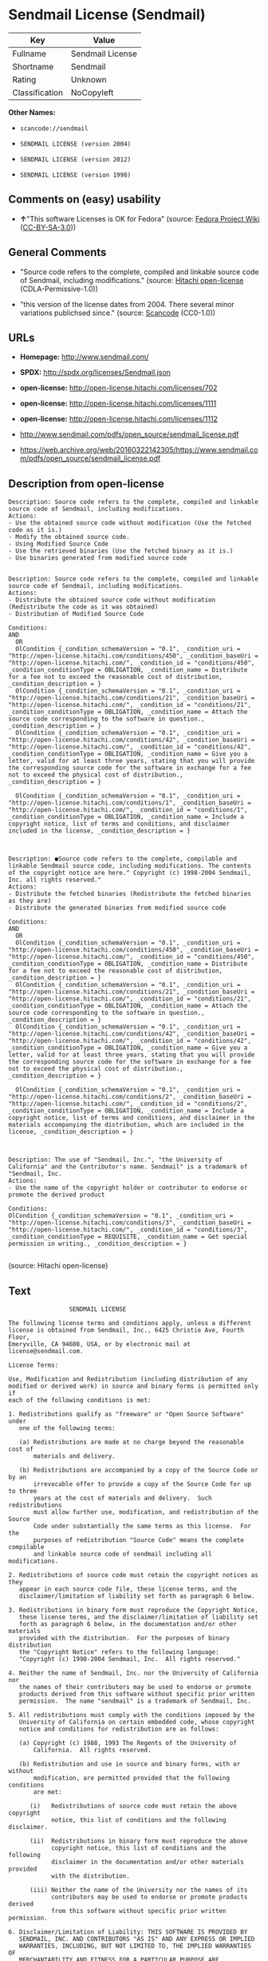* Sendmail License (Sendmail)

| Key              | Value              |
|------------------+--------------------|
| Fullname         | Sendmail License   |
| Shortname        | Sendmail           |
| Rating           | Unknown            |
| Classification   | NoCopyleft         |

*Other Names:*

- =scancode://sendmail=

- =SENDMAIL LICENSE (version 2004)=

- =SENDMAIL LICENSE (version 2012)=

- =SENDMAIL LICENSE (version 1998)=

** Comments on (easy) usability

- *↑*"This software Licenses is OK for Fedora" (source:
  [[https://fedoraproject.org/wiki/Licensing:Main?rd=Licensing][Fedora
  Project Wiki]]
  ([[https://creativecommons.org/licenses/by-sa/3.0/legalcode][CC-BY-SA-3.0]]))

** General Comments

- "Source code refers to the complete, compiled and linkable source code
  of Sendmail, including modifications." (source:
  [[https://github.com/Hitachi/open-license][Hitachi open-license]]
  (CDLA-Permissive-1.0))

- "this version of the license dates from 2004. There several minor
  variations publichsed since." (source:
  [[https://github.com/nexB/scancode-toolkit/blob/develop/src/licensedcode/data/licenses/sendmail.yml][Scancode]]
  (CC0-1.0))

** URLs

- *Homepage:* http://www.sendmail.com/

- *SPDX:* http://spdx.org/licenses/Sendmail.json

- *open-license:* http://open-license.hitachi.com/licenses/702

- *open-license:* http://open-license.hitachi.com/licenses/1111

- *open-license:* http://open-license.hitachi.com/licenses/1112

- http://www.sendmail.com/pdfs/open_source/sendmail_license.pdf

- https://web.archive.org/web/20160322142305/https://www.sendmail.com/pdfs/open_source/sendmail_license.pdf

** Description from open-license

#+BEGIN_EXAMPLE
  Description: Source code refers to the complete, compiled and linkable source code of Sendmail, including modifications.
  Actions:
  - Use the obtained source code without modification (Use the fetched code as it is.)
  - Modify the obtained source code.
  - Using Modified Source Code
  - Use the retrieved binaries (Use the fetched binary as it is.)
  - Use binaries generated from modified source code

#+END_EXAMPLE

#+BEGIN_EXAMPLE
  Description: Source code refers to the complete, compiled and linkable source code of Sendmail, including modifications.
  Actions:
  - Distribute the obtained source code without modification (Redistribute the code as it was obtained)
  - Distribution of Modified Source Code

  Conditions:
  AND
    OR
    OlCondition {_condition_schemaVersion = "0.1", _condition_uri = "http://open-license.hitachi.com/conditions/450", _condition_baseUri = "http://open-license.hitachi.com/", _condition_id = "conditions/450", _condition_conditionType = OBLIGATION, _condition_name = Distribute for a fee not to exceed the reasonable cost of distribution, _condition_description = }
    OlCondition {_condition_schemaVersion = "0.1", _condition_uri = "http://open-license.hitachi.com/conditions/21", _condition_baseUri = "http://open-license.hitachi.com/", _condition_id = "conditions/21", _condition_conditionType = OBLIGATION, _condition_name = Attach the source code corresponding to the software in question., _condition_description = }
    OlCondition {_condition_schemaVersion = "0.1", _condition_uri = "http://open-license.hitachi.com/conditions/42", _condition_baseUri = "http://open-license.hitachi.com/", _condition_id = "conditions/42", _condition_conditionType = OBLIGATION, _condition_name = Give you a letter, valid for at least three years, stating that you will provide the corresponding source code for the software in exchange for a fee not to exceed the physical cost of distribution., _condition_description = }

    OlCondition {_condition_schemaVersion = "0.1", _condition_uri = "http://open-license.hitachi.com/conditions/1", _condition_baseUri = "http://open-license.hitachi.com/", _condition_id = "conditions/1", _condition_conditionType = OBLIGATION, _condition_name = Include a copyright notice, list of terms and conditions, and disclaimer included in the license, _condition_description = }


#+END_EXAMPLE

#+BEGIN_EXAMPLE
  Description: ●Source code refers to the complete, compilable and linkable Sendmail source code, including modifications. The contents of the copyright notice are here." Copyright (c) 1998-2004 Sendmail, Inc. all rights reserved."
  Actions:
  - Distribute the fetched binaries (Redistribute the fetched binaries as they are)
  - Distribute the generated binaries from modified source code

  Conditions:
  AND
    OR
    OlCondition {_condition_schemaVersion = "0.1", _condition_uri = "http://open-license.hitachi.com/conditions/450", _condition_baseUri = "http://open-license.hitachi.com/", _condition_id = "conditions/450", _condition_conditionType = OBLIGATION, _condition_name = Distribute for a fee not to exceed the reasonable cost of distribution, _condition_description = }
    OlCondition {_condition_schemaVersion = "0.1", _condition_uri = "http://open-license.hitachi.com/conditions/21", _condition_baseUri = "http://open-license.hitachi.com/", _condition_id = "conditions/21", _condition_conditionType = OBLIGATION, _condition_name = Attach the source code corresponding to the software in question., _condition_description = }
    OlCondition {_condition_schemaVersion = "0.1", _condition_uri = "http://open-license.hitachi.com/conditions/42", _condition_baseUri = "http://open-license.hitachi.com/", _condition_id = "conditions/42", _condition_conditionType = OBLIGATION, _condition_name = Give you a letter, valid for at least three years, stating that you will provide the corresponding source code for the software in exchange for a fee not to exceed the physical cost of distribution., _condition_description = }

    OlCondition {_condition_schemaVersion = "0.1", _condition_uri = "http://open-license.hitachi.com/conditions/2", _condition_baseUri = "http://open-license.hitachi.com/", _condition_id = "conditions/2", _condition_conditionType = OBLIGATION, _condition_name = Include a copyright notice, list of terms and conditions, and disclaimer in the materials accompanying the distribution, which are included in the license, _condition_description = }


#+END_EXAMPLE

#+BEGIN_EXAMPLE
  Description: The use of "Sendmail, Inc.", "the University of California" and the Contributor's name. Sendmail" is a trademark of "Sendmail, Inc.
  Actions:
  - Use the name of the copyright holder or contributor to endorse or promote the derived product

  Conditions:
  OlCondition {_condition_schemaVersion = "0.1", _condition_uri = "http://open-license.hitachi.com/conditions/3", _condition_baseUri = "http://open-license.hitachi.com/", _condition_id = "conditions/3", _condition_conditionType = REQUISITE, _condition_name = Get special permission in writing., _condition_description = }

#+END_EXAMPLE

(source: Hitachi open-license)

** Text

#+BEGIN_EXAMPLE
                   SENDMAIL LICENSE

  The following license terms and conditions apply, unless a different
  license is obtained from Sendmail, Inc., 6425 Christie Ave, Fourth Floor,
  Emeryville, CA 94608, USA, or by electronic mail at license@sendmail.com.

  License Terms:

  Use, Modification and Redistribution (including distribution of any
  modified or derived work) in source and binary forms is permitted only if
  each of the following conditions is met:

  1. Redistributions qualify as "freeware" or "Open Source Software" under
     one of the following terms:

     (a) Redistributions are made at no charge beyond the reasonable cost of
         materials and delivery.

     (b) Redistributions are accompanied by a copy of the Source Code or by an
         irrevocable offer to provide a copy of the Source Code for up to three
         years at the cost of materials and delivery.  Such redistributions
         must allow further use, modification, and redistribution of the Source
         Code under substantially the same terms as this license.  For the
         purposes of redistribution "Source Code" means the complete compilable
         and linkable source code of sendmail including all modifications.

  2. Redistributions of source code must retain the copyright notices as they
     appear in each source code file, these license terms, and the
     disclaimer/limitation of liability set forth as paragraph 6 below.

  3. Redistributions in binary form must reproduce the Copyright Notice,
     these license terms, and the disclaimer/limitation of liability set
     forth as paragraph 6 below, in the documentation and/or other materials
     provided with the distribution.  For the purposes of binary distribution
     the "Copyright Notice" refers to the following language:
     "Copyright (c) 1998-2004 Sendmail, Inc.  All rights reserved."

  4. Neither the name of Sendmail, Inc. nor the University of California nor
     the names of their contributors may be used to endorse or promote
     products derived from this software without specific prior written
     permission.  The name "sendmail" is a trademark of Sendmail, Inc.

  5. All redistributions must comply with the conditions imposed by the
     University of California on certain embedded code, whose copyright
     notice and conditions for redistribution are as follows:

     (a) Copyright (c) 1988, 1993 The Regents of the University of
         California.  All rights reserved.

     (b) Redistribution and use in source and binary forms, with or without
         modification, are permitted provided that the following conditions
         are met:

        (i)   Redistributions of source code must retain the above copyright
              notice, this list of conditions and the following disclaimer.

        (ii)  Redistributions in binary form must reproduce the above
              copyright notice, this list of conditions and the following
              disclaimer in the documentation and/or other materials provided
              with the distribution.

        (iii) Neither the name of the University nor the names of its
              contributors may be used to endorse or promote products derived
              from this software without specific prior written permission.

  6. Disclaimer/Limitation of Liability: THIS SOFTWARE IS PROVIDED BY
     SENDMAIL, INC. AND CONTRIBUTORS "AS IS" AND ANY EXPRESS OR IMPLIED
     WARRANTIES, INCLUDING, BUT NOT LIMITED TO, THE IMPLIED WARRANTIES OF
     MERCHANTABILITY AND FITNESS FOR A PARTICULAR PURPOSE ARE DISCLAIMED.  IN
     NO EVENT SHALL SENDMAIL, INC., THE REGENTS OF THE UNIVERSITY OF
     CALIFORNIA OR CONTRIBUTORS BE LIABLE FOR ANY DIRECT, INDIRECT,
     INCIDENTAL, SPECIAL, EXEMPLARY, OR CONSEQUENTIAL DAMAGES (INCLUDING, BUT
     NOT LIMITED TO, PROCUREMENT OF SUBSTITUTE GOODS OR SERVICES; LOSS OF
     USE, DATA, OR PROFITS; OR BUSINESS INTERRUPTION) HOWEVER CAUSED AND ON
     ANY THEORY OF LIABILITY, WHETHER IN CONTRACT, STRICT LIABILITY, OR TORT
     (INCLUDING NEGLIGENCE OR OTHERWISE) ARISING IN ANY WAY OUT OF THE USE OF
     THIS SOFTWARE, EVEN IF ADVISED OF THE POSSIBILITY OF SUCH DAMAGES.

  $Revision: 8.13 $, Last updated $Date: 2004/05/11 23:57:57 $
#+END_EXAMPLE

--------------

** Raw Data

*** Facts

- LicenseName

- [[https://spdx.org/licenses/Sendmail.html][SPDX]] (all data [in this
  repository] is generated)

- [[https://github.com/nexB/scancode-toolkit/blob/develop/src/licensedcode/data/licenses/sendmail.yml][Scancode]]
  (CC0-1.0)

- [[https://fedoraproject.org/wiki/Licensing:Main?rd=Licensing][Fedora
  Project Wiki]]
  ([[https://creativecommons.org/licenses/by-sa/3.0/legalcode][CC-BY-SA-3.0]])

- [[https://github.com/Hitachi/open-license][Hitachi open-license]]
  (CDLA-Permissive-1.0)

- [[https://github.com/Hitachi/open-license][Hitachi open-license]]
  (CDLA-Permissive-1.0)

- [[https://github.com/Hitachi/open-license][Hitachi open-license]]
  (CDLA-Permissive-1.0)

*** Raw JSON

#+BEGIN_EXAMPLE
  {
      "__impliedNames": [
          "Sendmail",
          "Sendmail License",
          "scancode://sendmail",
          "SENDMAIL LICENSE (version 2004)",
          "SENDMAIL LICENSE (version 2012)",
          "SENDMAIL LICENSE (version 1998)"
      ],
      "__impliedId": "Sendmail",
      "__isFsfFree": true,
      "__impliedAmbiguousNames": [
          "Sendmail"
      ],
      "__impliedComments": [
          [
              "Hitachi open-license",
              [
                  "Source code refers to the complete, compiled and linkable source code of Sendmail, including modifications."
              ]
          ],
          [
              "Scancode",
              [
                  "this version of the license dates from 2004. There several minor variations publichsed since."
              ]
          ]
      ],
      "facts": {
          "LicenseName": {
              "implications": {
                  "__impliedNames": [
                      "Sendmail"
                  ],
                  "__impliedId": "Sendmail"
              },
              "shortname": "Sendmail",
              "otherNames": []
          },
          "SPDX": {
              "isSPDXLicenseDeprecated": false,
              "spdxFullName": "Sendmail License",
              "spdxDetailsURL": "http://spdx.org/licenses/Sendmail.json",
              "_sourceURL": "https://spdx.org/licenses/Sendmail.html",
              "spdxLicIsOSIApproved": false,
              "spdxSeeAlso": [
                  "http://www.sendmail.com/pdfs/open_source/sendmail_license.pdf",
                  "https://web.archive.org/web/20160322142305/https://www.sendmail.com/pdfs/open_source/sendmail_license.pdf"
              ],
              "_implications": {
                  "__impliedNames": [
                      "Sendmail",
                      "Sendmail License"
                  ],
                  "__impliedId": "Sendmail",
                  "__isOsiApproved": false,
                  "__impliedURLs": [
                      [
                          "SPDX",
                          "http://spdx.org/licenses/Sendmail.json"
                      ],
                      [
                          null,
                          "http://www.sendmail.com/pdfs/open_source/sendmail_license.pdf"
                      ],
                      [
                          null,
                          "https://web.archive.org/web/20160322142305/https://www.sendmail.com/pdfs/open_source/sendmail_license.pdf"
                      ]
                  ]
              },
              "spdxLicenseId": "Sendmail"
          },
          "Fedora Project Wiki": {
              "GPLv2 Compat?": "Compatible if Eric Allman, Sendmail Inc. or the University of California is the copyright holder",
              "rating": "Good",
              "Upstream URL": "http://www.sendmail.com/pdfs/open_source/sendmail_license.pdf",
              "GPLv3 Compat?": "Compatible if Eric Allman, Sendmail Inc. or the University of California is the copyright holder",
              "Short Name": "Sendmail",
              "licenseType": "license",
              "_sourceURL": "https://fedoraproject.org/wiki/Licensing:Main?rd=Licensing",
              "Full Name": "Sendmail License",
              "FSF Free?": "Yes",
              "_implications": {
                  "__impliedNames": [
                      "Sendmail License"
                  ],
                  "__isFsfFree": true,
                  "__impliedAmbiguousNames": [
                      "Sendmail"
                  ],
                  "__impliedJudgement": [
                      [
                          "Fedora Project Wiki",
                          {
                              "tag": "PositiveJudgement",
                              "contents": "This software Licenses is OK for Fedora"
                          }
                      ]
                  ]
              }
          },
          "Scancode": {
              "otherUrls": [
                  "https://web.archive.org/web/20160322142305/https://www.sendmail.com/pdfs/open_source/sendmail_license.pdf"
              ],
              "homepageUrl": "http://www.sendmail.com/",
              "shortName": "Sendmail License",
              "textUrls": null,
              "text": "                 SENDMAIL LICENSE\n\nThe following license terms and conditions apply, unless a different\nlicense is obtained from Sendmail, Inc., 6425 Christie Ave, Fourth Floor,\nEmeryville, CA 94608, USA, or by electronic mail at license@sendmail.com.\n\nLicense Terms:\n\nUse, Modification and Redistribution (including distribution of any\nmodified or derived work) in source and binary forms is permitted only if\neach of the following conditions is met:\n\n1. Redistributions qualify as \"freeware\" or \"Open Source Software\" under\n   one of the following terms:\n\n   (a) Redistributions are made at no charge beyond the reasonable cost of\n       materials and delivery.\n\n   (b) Redistributions are accompanied by a copy of the Source Code or by an\n       irrevocable offer to provide a copy of the Source Code for up to three\n       years at the cost of materials and delivery.  Such redistributions\n       must allow further use, modification, and redistribution of the Source\n       Code under substantially the same terms as this license.  For the\n       purposes of redistribution \"Source Code\" means the complete compilable\n       and linkable source code of sendmail including all modifications.\n\n2. Redistributions of source code must retain the copyright notices as they\n   appear in each source code file, these license terms, and the\n   disclaimer/limitation of liability set forth as paragraph 6 below.\n\n3. Redistributions in binary form must reproduce the Copyright Notice,\n   these license terms, and the disclaimer/limitation of liability set\n   forth as paragraph 6 below, in the documentation and/or other materials\n   provided with the distribution.  For the purposes of binary distribution\n   the \"Copyright Notice\" refers to the following language:\n   \"Copyright (c) 1998-2004 Sendmail, Inc.  All rights reserved.\"\n\n4. Neither the name of Sendmail, Inc. nor the University of California nor\n   the names of their contributors may be used to endorse or promote\n   products derived from this software without specific prior written\n   permission.  The name \"sendmail\" is a trademark of Sendmail, Inc.\n\n5. All redistributions must comply with the conditions imposed by the\n   University of California on certain embedded code, whose copyright\n   notice and conditions for redistribution are as follows:\n\n   (a) Copyright (c) 1988, 1993 The Regents of the University of\n       California.  All rights reserved.\n\n   (b) Redistribution and use in source and binary forms, with or without\n       modification, are permitted provided that the following conditions\n       are met:\n\n      (i)   Redistributions of source code must retain the above copyright\n            notice, this list of conditions and the following disclaimer.\n\n      (ii)  Redistributions in binary form must reproduce the above\n            copyright notice, this list of conditions and the following\n            disclaimer in the documentation and/or other materials provided\n            with the distribution.\n\n      (iii) Neither the name of the University nor the names of its\n            contributors may be used to endorse or promote products derived\n            from this software without specific prior written permission.\n\n6. Disclaimer/Limitation of Liability: THIS SOFTWARE IS PROVIDED BY\n   SENDMAIL, INC. AND CONTRIBUTORS \"AS IS\" AND ANY EXPRESS OR IMPLIED\n   WARRANTIES, INCLUDING, BUT NOT LIMITED TO, THE IMPLIED WARRANTIES OF\n   MERCHANTABILITY AND FITNESS FOR A PARTICULAR PURPOSE ARE DISCLAIMED.  IN\n   NO EVENT SHALL SENDMAIL, INC., THE REGENTS OF THE UNIVERSITY OF\n   CALIFORNIA OR CONTRIBUTORS BE LIABLE FOR ANY DIRECT, INDIRECT,\n   INCIDENTAL, SPECIAL, EXEMPLARY, OR CONSEQUENTIAL DAMAGES (INCLUDING, BUT\n   NOT LIMITED TO, PROCUREMENT OF SUBSTITUTE GOODS OR SERVICES; LOSS OF\n   USE, DATA, OR PROFITS; OR BUSINESS INTERRUPTION) HOWEVER CAUSED AND ON\n   ANY THEORY OF LIABILITY, WHETHER IN CONTRACT, STRICT LIABILITY, OR TORT\n   (INCLUDING NEGLIGENCE OR OTHERWISE) ARISING IN ANY WAY OUT OF THE USE OF\n   THIS SOFTWARE, EVEN IF ADVISED OF THE POSSIBILITY OF SUCH DAMAGES.\n\n$Revision: 8.13 $, Last updated $Date: 2004/05/11 23:57:57 $",
              "category": "Permissive",
              "osiUrl": null,
              "owner": "Sendmail",
              "_sourceURL": "https://github.com/nexB/scancode-toolkit/blob/develop/src/licensedcode/data/licenses/sendmail.yml",
              "key": "sendmail",
              "name": "Sendmail License",
              "spdxId": "Sendmail",
              "notes": "this version of the license dates from 2004. There several minor variations publichsed since.",
              "_implications": {
                  "__impliedNames": [
                      "scancode://sendmail",
                      "Sendmail License",
                      "Sendmail"
                  ],
                  "__impliedId": "Sendmail",
                  "__impliedComments": [
                      [
                          "Scancode",
                          [
                              "this version of the license dates from 2004. There several minor variations publichsed since."
                          ]
                      ]
                  ],
                  "__impliedCopyleft": [
                      [
                          "Scancode",
                          "NoCopyleft"
                      ]
                  ],
                  "__calculatedCopyleft": "NoCopyleft",
                  "__impliedText": "                 SENDMAIL LICENSE\n\nThe following license terms and conditions apply, unless a different\nlicense is obtained from Sendmail, Inc., 6425 Christie Ave, Fourth Floor,\nEmeryville, CA 94608, USA, or by electronic mail at license@sendmail.com.\n\nLicense Terms:\n\nUse, Modification and Redistribution (including distribution of any\nmodified or derived work) in source and binary forms is permitted only if\neach of the following conditions is met:\n\n1. Redistributions qualify as \"freeware\" or \"Open Source Software\" under\n   one of the following terms:\n\n   (a) Redistributions are made at no charge beyond the reasonable cost of\n       materials and delivery.\n\n   (b) Redistributions are accompanied by a copy of the Source Code or by an\n       irrevocable offer to provide a copy of the Source Code for up to three\n       years at the cost of materials and delivery.  Such redistributions\n       must allow further use, modification, and redistribution of the Source\n       Code under substantially the same terms as this license.  For the\n       purposes of redistribution \"Source Code\" means the complete compilable\n       and linkable source code of sendmail including all modifications.\n\n2. Redistributions of source code must retain the copyright notices as they\n   appear in each source code file, these license terms, and the\n   disclaimer/limitation of liability set forth as paragraph 6 below.\n\n3. Redistributions in binary form must reproduce the Copyright Notice,\n   these license terms, and the disclaimer/limitation of liability set\n   forth as paragraph 6 below, in the documentation and/or other materials\n   provided with the distribution.  For the purposes of binary distribution\n   the \"Copyright Notice\" refers to the following language:\n   \"Copyright (c) 1998-2004 Sendmail, Inc.  All rights reserved.\"\n\n4. Neither the name of Sendmail, Inc. nor the University of California nor\n   the names of their contributors may be used to endorse or promote\n   products derived from this software without specific prior written\n   permission.  The name \"sendmail\" is a trademark of Sendmail, Inc.\n\n5. All redistributions must comply with the conditions imposed by the\n   University of California on certain embedded code, whose copyright\n   notice and conditions for redistribution are as follows:\n\n   (a) Copyright (c) 1988, 1993 The Regents of the University of\n       California.  All rights reserved.\n\n   (b) Redistribution and use in source and binary forms, with or without\n       modification, are permitted provided that the following conditions\n       are met:\n\n      (i)   Redistributions of source code must retain the above copyright\n            notice, this list of conditions and the following disclaimer.\n\n      (ii)  Redistributions in binary form must reproduce the above\n            copyright notice, this list of conditions and the following\n            disclaimer in the documentation and/or other materials provided\n            with the distribution.\n\n      (iii) Neither the name of the University nor the names of its\n            contributors may be used to endorse or promote products derived\n            from this software without specific prior written permission.\n\n6. Disclaimer/Limitation of Liability: THIS SOFTWARE IS PROVIDED BY\n   SENDMAIL, INC. AND CONTRIBUTORS \"AS IS\" AND ANY EXPRESS OR IMPLIED\n   WARRANTIES, INCLUDING, BUT NOT LIMITED TO, THE IMPLIED WARRANTIES OF\n   MERCHANTABILITY AND FITNESS FOR A PARTICULAR PURPOSE ARE DISCLAIMED.  IN\n   NO EVENT SHALL SENDMAIL, INC., THE REGENTS OF THE UNIVERSITY OF\n   CALIFORNIA OR CONTRIBUTORS BE LIABLE FOR ANY DIRECT, INDIRECT,\n   INCIDENTAL, SPECIAL, EXEMPLARY, OR CONSEQUENTIAL DAMAGES (INCLUDING, BUT\n   NOT LIMITED TO, PROCUREMENT OF SUBSTITUTE GOODS OR SERVICES; LOSS OF\n   USE, DATA, OR PROFITS; OR BUSINESS INTERRUPTION) HOWEVER CAUSED AND ON\n   ANY THEORY OF LIABILITY, WHETHER IN CONTRACT, STRICT LIABILITY, OR TORT\n   (INCLUDING NEGLIGENCE OR OTHERWISE) ARISING IN ANY WAY OUT OF THE USE OF\n   THIS SOFTWARE, EVEN IF ADVISED OF THE POSSIBILITY OF SUCH DAMAGES.\n\n$Revision: 8.13 $, Last updated $Date: 2004/05/11 23:57:57 $",
                  "__impliedURLs": [
                      [
                          "Homepage",
                          "http://www.sendmail.com/"
                      ],
                      [
                          null,
                          "https://web.archive.org/web/20160322142305/https://www.sendmail.com/pdfs/open_source/sendmail_license.pdf"
                      ]
                  ]
              }
          },
          "Hitachi open-license": {
              "notices": [
                  {
                      "content": "Certain embed codes are subject to the terms and conditions imposed by University of California at the time of distribution.",
                      "description": "University of California Copyright Notice and Terms of Use. (a) Copyright (c) 1988, 1993 The Regents of the University of California. All rights reserved. (b) Redistribution and use in source and binary forms, with or without modification, are permitted provided that the following conditions are met: (i) Redistributions of source code must retain the above (ii) Redistributions in binary form must reproduce the above copyright notice, This list of conditions and the following disclaimer in the documentation and/or other materials provided with the distribution. of the University or the names of its contributors may be used to endorse or promote products derived from this software without specific prior written permission."
                  },
                  {
                      "content": "the software is provided by the copyright holders and contributors \"as-is\" and without any warranties of any kind, either express or implied, including, but not limited to, implied warranties of merchantability and fitness for a particular purpose. The warranties include, but are not limited to, the implied warranties of commercial applicability and fitness for a particular purpose.",
                      "description": "There is no guarantee."
                  },
                  {
                      "content": "Neither the copyright owner nor any contributor, for any cause whatsoever, shall be liable for damages, regardless of how caused, and regardless of whether the liability is based on contract, strict liability, or tort (including negligence), even if they have been advised of the possibility of such damages arising from the use of the software, and even if they have been advised of the possibility of such damages. for any direct, indirect, incidental, special, punitive, or consequential damages (including, but not limited to, compensation for procurement of substitute goods or services, loss of use, loss of data, loss of profits, or business interruption). It shall not be defeated."
                  }
              ],
              "_sourceURL": "http://open-license.hitachi.com/licenses/702",
              "content": "                               SENDMAIL LICENSE\r\n\r\nThe following license terms and conditions apply, unless a different\r\nlicense is obtained from Sendmail, Inc., 6425 Christie Ave, Fourth Floor,\r\nEmeryville, CA 94608, USA, or by electronic mail at license@sendmail.com.\r\n\r\nLicense Terms:\r\n\r\nUse, Modification and Redistribution (including distribution of any\r\nmodified or derived work) in source and binary forms is permitted only if\r\neach of the following conditions is met:\r\n\r\n1. Redistributions qualify as \"freeware\" or \"Open Source Software\" under\r\n   one of the following terms:\r\n\r\n   (a) Redistributions are made at no charge beyond the reasonable cost of\r\n       materials and delivery.\r\n\r\n   (b) Redistributions are accompanied by a copy of the Source Code or by an\r\n       irrevocable offer to provide a copy of the Source Code for up to three\r\n       years at the cost of materials and delivery.  Such redistributions\r\n       must allow further use, modification, and redistribution of the Source\r\n       Code under substantially the same terms as this license.  For the\r\n       purposes of redistribution \"Source Code\" means the complete compilable\r\n       and linkable source code of sendmail including all modifications.\r\n\r\n2. Redistributions of source code must retain the copyright notices as they\r\n   appear in each source code file, these license terms, and the\r\n   disclaimer/limitation of liability set forth as paragraph 6 below.\r\n\r\n3. Redistributions in binary form must reproduce the Copyright Notice,\r\n   these license terms, and the disclaimer/limitation of liability set\r\n   forth as paragraph 6 below, in the documentation and/or other materials\r\n   provided with the distribution.  For the purposes of binary distribution\r\n   the \"Copyright Notice\" refers to the following language:\r\n   \"Copyright (c) 1998-2004 Sendmail, Inc.  All rights reserved.\"\r\n\r\n4. Neither the name of Sendmail, Inc. nor the University of California nor\r\n   the names of their contributors may be used to endorse or promote\r\n   products derived from this software without specific prior written\r\n   permission.  The name \"sendmail\" is a trademark of Sendmail, Inc.\r\n\r\n5. All redistributions must comply with the conditions imposed by the\r\n   University of California on certain embedded code, whose copyright\r\n   notice and conditions for redistribution are as follows:\r\n\r\n   (a) Copyright (c) 1988, 1993 The Regents of the University of\r\n       California.  All rights reserved.\r\n\r\n   (b) Redistribution and use in source and binary forms, with or without\r\n       modification, are permitted provided that the following conditions\r\n       are met:\r\n\r\n      (i)   Redistributions of source code must retain the above copyright\r\n            notice, this list of conditions and the following disclaimer.\r\n\r\n      (ii)  Redistributions in binary form must reproduce the above\r\n            copyright notice, this list of conditions and the following\r\n            disclaimer in the documentation and/or other materials provided\r\n            with the distribution.\r\n\r\n      (iii) Neither the name of the University nor the names of its\r\n            contributors may be used to endorse or promote products derived\r\n            from this software without specific prior written permission.\r\n\r\n6. Disclaimer/Limitation of Liability: THIS SOFTWARE IS PROVIDED BY\r\n   SENDMAIL, INC. AND CONTRIBUTORS \"AS IS\" AND ANY EXPRESS OR IMPLIED\r\n   WARRANTIES, INCLUDING, BUT NOT LIMITED TO, THE IMPLIED WARRANTIES OF\r\n   MERCHANTABILITY AND FITNESS FOR A PARTICULAR PURPOSE ARE DISCLAIMED.  IN\r\n   NO EVENT SHALL SENDMAIL, INC., THE REGENTS OF THE UNIVERSITY OF\r\n   CALIFORNIA OR CONTRIBUTORS BE LIABLE FOR ANY DIRECT, INDIRECT,\r\n   INCIDENTAL, SPECIAL, EXEMPLARY, OR CONSEQUENTIAL DAMAGES (INCLUDING, BUT\r\n   NOT LIMITED TO, PROCUREMENT OF SUBSTITUTE GOODS OR SERVICES; LOSS OF\r\n   USE, DATA, OR PROFITS; OR BUSINESS INTERRUPTION) HOWEVER CAUSED AND ON\r\n   ANY THEORY OF LIABILITY, WHETHER IN CONTRACT, STRICT LIABILITY, OR TORT\r\n   (INCLUDING NEGLIGENCE OR OTHERWISE) ARISING IN ANY WAY OUT OF THE USE OF\r\n   THIS SOFTWARE, EVEN IF ADVISED OF THE POSSIBILITY OF SUCH DAMAGES.\r\n\r\n$Revision: 1.8 $, Last updated $Date: 2004/06/24 03:59:23 $",
              "name": "SENDMAIL LICENSE (version 2004)",
              "permissions": [
                  {
                      "actions": [
                          {
                              "name": "Use the obtained source code without modification",
                              "description": "Use the fetched code as it is."
                          },
                          {
                              "name": "Modify the obtained source code."
                          },
                          {
                              "name": "Using Modified Source Code"
                          },
                          {
                              "name": "Use the retrieved binaries",
                              "description": "Use the fetched binary as it is."
                          },
                          {
                              "name": "Use binaries generated from modified source code"
                          }
                      ],
                      "_str": "Description: Source code refers to the complete, compiled and linkable source code of Sendmail, including modifications.\nActions:\n- Use the obtained source code without modification (Use the fetched code as it is.)\n- Modify the obtained source code.\n- Using Modified Source Code\n- Use the retrieved binaries (Use the fetched binary as it is.)\n- Use binaries generated from modified source code\n\n",
                      "conditions": null,
                      "description": "Source code refers to the complete, compiled and linkable source code of Sendmail, including modifications."
                  },
                  {
                      "actions": [
                          {
                              "name": "Distribute the obtained source code without modification",
                              "description": "Redistribute the code as it was obtained"
                          },
                          {
                              "name": "Distribution of Modified Source Code"
                          }
                      ],
                      "_str": "Description: Source code refers to the complete, compiled and linkable source code of Sendmail, including modifications.\nActions:\n- Distribute the obtained source code without modification (Redistribute the code as it was obtained)\n- Distribution of Modified Source Code\n\nConditions:\nAND\n  OR\n  OlCondition {_condition_schemaVersion = \"0.1\", _condition_uri = \"http://open-license.hitachi.com/conditions/450\", _condition_baseUri = \"http://open-license.hitachi.com/\", _condition_id = \"conditions/450\", _condition_conditionType = OBLIGATION, _condition_name = Distribute for a fee not to exceed the reasonable cost of distribution, _condition_description = }\n  OlCondition {_condition_schemaVersion = \"0.1\", _condition_uri = \"http://open-license.hitachi.com/conditions/21\", _condition_baseUri = \"http://open-license.hitachi.com/\", _condition_id = \"conditions/21\", _condition_conditionType = OBLIGATION, _condition_name = Attach the source code corresponding to the software in question., _condition_description = }\n  OlCondition {_condition_schemaVersion = \"0.1\", _condition_uri = \"http://open-license.hitachi.com/conditions/42\", _condition_baseUri = \"http://open-license.hitachi.com/\", _condition_id = \"conditions/42\", _condition_conditionType = OBLIGATION, _condition_name = Give you a letter, valid for at least three years, stating that you will provide the corresponding source code for the software in exchange for a fee not to exceed the physical cost of distribution., _condition_description = }\n\n  OlCondition {_condition_schemaVersion = \"0.1\", _condition_uri = \"http://open-license.hitachi.com/conditions/1\", _condition_baseUri = \"http://open-license.hitachi.com/\", _condition_id = \"conditions/1\", _condition_conditionType = OBLIGATION, _condition_name = Include a copyright notice, list of terms and conditions, and disclaimer included in the license, _condition_description = }\n\n\n",
                      "conditions": {
                          "AND": [
                              {
                                  "OR": [
                                      {
                                          "name": "Distribute for a fee not to exceed the reasonable cost of distribution",
                                          "type": "OBLIGATION"
                                      },
                                      {
                                          "name": "Attach the source code corresponding to the software in question.",
                                          "type": "OBLIGATION"
                                      },
                                      {
                                          "name": "Give you a letter, valid for at least three years, stating that you will provide the corresponding source code for the software in exchange for a fee not to exceed the physical cost of distribution.",
                                          "type": "OBLIGATION"
                                      }
                                  ]
                              },
                              {
                                  "name": "Include a copyright notice, list of terms and conditions, and disclaimer included in the license",
                                  "type": "OBLIGATION"
                              }
                          ]
                      },
                      "description": "Source code refers to the complete, compiled and linkable source code of Sendmail, including modifications."
                  },
                  {
                      "actions": [
                          {
                              "name": "Distribute the fetched binaries",
                              "description": "Redistribute the fetched binaries as they are"
                          },
                          {
                              "name": "Distribute the generated binaries from modified source code"
                          }
                      ],
                      "_str": "Description: âSource code refers to the complete, compilable and linkable Sendmail source code, including modifications. The contents of the copyright notice are here.\" Copyright (c) 1998-2004 Sendmail, Inc. all rights reserved.\"\nActions:\n- Distribute the fetched binaries (Redistribute the fetched binaries as they are)\n- Distribute the generated binaries from modified source code\n\nConditions:\nAND\n  OR\n  OlCondition {_condition_schemaVersion = \"0.1\", _condition_uri = \"http://open-license.hitachi.com/conditions/450\", _condition_baseUri = \"http://open-license.hitachi.com/\", _condition_id = \"conditions/450\", _condition_conditionType = OBLIGATION, _condition_name = Distribute for a fee not to exceed the reasonable cost of distribution, _condition_description = }\n  OlCondition {_condition_schemaVersion = \"0.1\", _condition_uri = \"http://open-license.hitachi.com/conditions/21\", _condition_baseUri = \"http://open-license.hitachi.com/\", _condition_id = \"conditions/21\", _condition_conditionType = OBLIGATION, _condition_name = Attach the source code corresponding to the software in question., _condition_description = }\n  OlCondition {_condition_schemaVersion = \"0.1\", _condition_uri = \"http://open-license.hitachi.com/conditions/42\", _condition_baseUri = \"http://open-license.hitachi.com/\", _condition_id = \"conditions/42\", _condition_conditionType = OBLIGATION, _condition_name = Give you a letter, valid for at least three years, stating that you will provide the corresponding source code for the software in exchange for a fee not to exceed the physical cost of distribution., _condition_description = }\n\n  OlCondition {_condition_schemaVersion = \"0.1\", _condition_uri = \"http://open-license.hitachi.com/conditions/2\", _condition_baseUri = \"http://open-license.hitachi.com/\", _condition_id = \"conditions/2\", _condition_conditionType = OBLIGATION, _condition_name = Include a copyright notice, list of terms and conditions, and disclaimer in the materials accompanying the distribution, which are included in the license, _condition_description = }\n\n\n",
                      "conditions": {
                          "AND": [
                              {
                                  "OR": [
                                      {
                                          "name": "Distribute for a fee not to exceed the reasonable cost of distribution",
                                          "type": "OBLIGATION"
                                      },
                                      {
                                          "name": "Attach the source code corresponding to the software in question.",
                                          "type": "OBLIGATION"
                                      },
                                      {
                                          "name": "Give you a letter, valid for at least three years, stating that you will provide the corresponding source code for the software in exchange for a fee not to exceed the physical cost of distribution.",
                                          "type": "OBLIGATION"
                                      }
                                  ]
                              },
                              {
                                  "name": "Include a copyright notice, list of terms and conditions, and disclaimer in the materials accompanying the distribution, which are included in the license",
                                  "type": "OBLIGATION"
                              }
                          ]
                      },
                      "description": "âSource code refers to the complete, compilable and linkable Sendmail source code, including modifications. The contents of the copyright notice are here.\" Copyright (c) 1998-2004 Sendmail, Inc. all rights reserved.\""
                  },
                  {
                      "actions": [
                          {
                              "name": "Use the name of the copyright holder or contributor to endorse or promote the derived product"
                          }
                      ],
                      "_str": "Description: The use of \"Sendmail, Inc.\", \"the University of California\" and the Contributor's name. Sendmail\" is a trademark of \"Sendmail, Inc.\nActions:\n- Use the name of the copyright holder or contributor to endorse or promote the derived product\n\nConditions:\nOlCondition {_condition_schemaVersion = \"0.1\", _condition_uri = \"http://open-license.hitachi.com/conditions/3\", _condition_baseUri = \"http://open-license.hitachi.com/\", _condition_id = \"conditions/3\", _condition_conditionType = REQUISITE, _condition_name = Get special permission in writing., _condition_description = }\n\n",
                      "conditions": {
                          "name": "Get special permission in writing.",
                          "type": "REQUISITE"
                      },
                      "description": "The use of \"Sendmail, Inc.\", \"the University of California\" and the Contributor's name. Sendmail\" is a trademark of \"Sendmail, Inc."
                  }
              ],
              "_implications": {
                  "__impliedNames": [
                      "SENDMAIL LICENSE (version 2004)",
                      "Sendmail"
                  ],
                  "__impliedComments": [
                      [
                          "Hitachi open-license",
                          [
                              "Source code refers to the complete, compiled and linkable source code of Sendmail, including modifications."
                          ]
                      ]
                  ],
                  "__impliedText": "                               SENDMAIL LICENSE\r\n\r\nThe following license terms and conditions apply, unless a different\r\nlicense is obtained from Sendmail, Inc., 6425 Christie Ave, Fourth Floor,\r\nEmeryville, CA 94608, USA, or by electronic mail at license@sendmail.com.\r\n\r\nLicense Terms:\r\n\r\nUse, Modification and Redistribution (including distribution of any\r\nmodified or derived work) in source and binary forms is permitted only if\r\neach of the following conditions is met:\r\n\r\n1. Redistributions qualify as \"freeware\" or \"Open Source Software\" under\r\n   one of the following terms:\r\n\r\n   (a) Redistributions are made at no charge beyond the reasonable cost of\r\n       materials and delivery.\r\n\r\n   (b) Redistributions are accompanied by a copy of the Source Code or by an\r\n       irrevocable offer to provide a copy of the Source Code for up to three\r\n       years at the cost of materials and delivery.  Such redistributions\r\n       must allow further use, modification, and redistribution of the Source\r\n       Code under substantially the same terms as this license.  For the\r\n       purposes of redistribution \"Source Code\" means the complete compilable\r\n       and linkable source code of sendmail including all modifications.\r\n\r\n2. Redistributions of source code must retain the copyright notices as they\r\n   appear in each source code file, these license terms, and the\r\n   disclaimer/limitation of liability set forth as paragraph 6 below.\r\n\r\n3. Redistributions in binary form must reproduce the Copyright Notice,\r\n   these license terms, and the disclaimer/limitation of liability set\r\n   forth as paragraph 6 below, in the documentation and/or other materials\r\n   provided with the distribution.  For the purposes of binary distribution\r\n   the \"Copyright Notice\" refers to the following language:\r\n   \"Copyright (c) 1998-2004 Sendmail, Inc.  All rights reserved.\"\r\n\r\n4. Neither the name of Sendmail, Inc. nor the University of California nor\r\n   the names of their contributors may be used to endorse or promote\r\n   products derived from this software without specific prior written\r\n   permission.  The name \"sendmail\" is a trademark of Sendmail, Inc.\r\n\r\n5. All redistributions must comply with the conditions imposed by the\r\n   University of California on certain embedded code, whose copyright\r\n   notice and conditions for redistribution are as follows:\r\n\r\n   (a) Copyright (c) 1988, 1993 The Regents of the University of\r\n       California.  All rights reserved.\r\n\r\n   (b) Redistribution and use in source and binary forms, with or without\r\n       modification, are permitted provided that the following conditions\r\n       are met:\r\n\r\n      (i)   Redistributions of source code must retain the above copyright\r\n            notice, this list of conditions and the following disclaimer.\r\n\r\n      (ii)  Redistributions in binary form must reproduce the above\r\n            copyright notice, this list of conditions and the following\r\n            disclaimer in the documentation and/or other materials provided\r\n            with the distribution.\r\n\r\n      (iii) Neither the name of the University nor the names of its\r\n            contributors may be used to endorse or promote products derived\r\n            from this software without specific prior written permission.\r\n\r\n6. Disclaimer/Limitation of Liability: THIS SOFTWARE IS PROVIDED BY\r\n   SENDMAIL, INC. AND CONTRIBUTORS \"AS IS\" AND ANY EXPRESS OR IMPLIED\r\n   WARRANTIES, INCLUDING, BUT NOT LIMITED TO, THE IMPLIED WARRANTIES OF\r\n   MERCHANTABILITY AND FITNESS FOR A PARTICULAR PURPOSE ARE DISCLAIMED.  IN\r\n   NO EVENT SHALL SENDMAIL, INC., THE REGENTS OF THE UNIVERSITY OF\r\n   CALIFORNIA OR CONTRIBUTORS BE LIABLE FOR ANY DIRECT, INDIRECT,\r\n   INCIDENTAL, SPECIAL, EXEMPLARY, OR CONSEQUENTIAL DAMAGES (INCLUDING, BUT\r\n   NOT LIMITED TO, PROCUREMENT OF SUBSTITUTE GOODS OR SERVICES; LOSS OF\r\n   USE, DATA, OR PROFITS; OR BUSINESS INTERRUPTION) HOWEVER CAUSED AND ON\r\n   ANY THEORY OF LIABILITY, WHETHER IN CONTRACT, STRICT LIABILITY, OR TORT\r\n   (INCLUDING NEGLIGENCE OR OTHERWISE) ARISING IN ANY WAY OUT OF THE USE OF\r\n   THIS SOFTWARE, EVEN IF ADVISED OF THE POSSIBILITY OF SUCH DAMAGES.\r\n\r\n$Revision: 1.8 $, Last updated $Date: 2004/06/24 03:59:23 $",
                  "__impliedURLs": [
                      [
                          "open-license",
                          "http://open-license.hitachi.com/licenses/702"
                      ]
                  ]
              },
              "description": "Source code refers to the complete, compiled and linkable source code of Sendmail, including modifications."
          }
      },
      "__impliedJudgement": [
          [
              "Fedora Project Wiki",
              {
                  "tag": "PositiveJudgement",
                  "contents": "This software Licenses is OK for Fedora"
              }
          ]
      ],
      "__impliedCopyleft": [
          [
              "Scancode",
              "NoCopyleft"
          ]
      ],
      "__calculatedCopyleft": "NoCopyleft",
      "__isOsiApproved": false,
      "__impliedText": "                 SENDMAIL LICENSE\n\nThe following license terms and conditions apply, unless a different\nlicense is obtained from Sendmail, Inc., 6425 Christie Ave, Fourth Floor,\nEmeryville, CA 94608, USA, or by electronic mail at license@sendmail.com.\n\nLicense Terms:\n\nUse, Modification and Redistribution (including distribution of any\nmodified or derived work) in source and binary forms is permitted only if\neach of the following conditions is met:\n\n1. Redistributions qualify as \"freeware\" or \"Open Source Software\" under\n   one of the following terms:\n\n   (a) Redistributions are made at no charge beyond the reasonable cost of\n       materials and delivery.\n\n   (b) Redistributions are accompanied by a copy of the Source Code or by an\n       irrevocable offer to provide a copy of the Source Code for up to three\n       years at the cost of materials and delivery.  Such redistributions\n       must allow further use, modification, and redistribution of the Source\n       Code under substantially the same terms as this license.  For the\n       purposes of redistribution \"Source Code\" means the complete compilable\n       and linkable source code of sendmail including all modifications.\n\n2. Redistributions of source code must retain the copyright notices as they\n   appear in each source code file, these license terms, and the\n   disclaimer/limitation of liability set forth as paragraph 6 below.\n\n3. Redistributions in binary form must reproduce the Copyright Notice,\n   these license terms, and the disclaimer/limitation of liability set\n   forth as paragraph 6 below, in the documentation and/or other materials\n   provided with the distribution.  For the purposes of binary distribution\n   the \"Copyright Notice\" refers to the following language:\n   \"Copyright (c) 1998-2004 Sendmail, Inc.  All rights reserved.\"\n\n4. Neither the name of Sendmail, Inc. nor the University of California nor\n   the names of their contributors may be used to endorse or promote\n   products derived from this software without specific prior written\n   permission.  The name \"sendmail\" is a trademark of Sendmail, Inc.\n\n5. All redistributions must comply with the conditions imposed by the\n   University of California on certain embedded code, whose copyright\n   notice and conditions for redistribution are as follows:\n\n   (a) Copyright (c) 1988, 1993 The Regents of the University of\n       California.  All rights reserved.\n\n   (b) Redistribution and use in source and binary forms, with or without\n       modification, are permitted provided that the following conditions\n       are met:\n\n      (i)   Redistributions of source code must retain the above copyright\n            notice, this list of conditions and the following disclaimer.\n\n      (ii)  Redistributions in binary form must reproduce the above\n            copyright notice, this list of conditions and the following\n            disclaimer in the documentation and/or other materials provided\n            with the distribution.\n\n      (iii) Neither the name of the University nor the names of its\n            contributors may be used to endorse or promote products derived\n            from this software without specific prior written permission.\n\n6. Disclaimer/Limitation of Liability: THIS SOFTWARE IS PROVIDED BY\n   SENDMAIL, INC. AND CONTRIBUTORS \"AS IS\" AND ANY EXPRESS OR IMPLIED\n   WARRANTIES, INCLUDING, BUT NOT LIMITED TO, THE IMPLIED WARRANTIES OF\n   MERCHANTABILITY AND FITNESS FOR A PARTICULAR PURPOSE ARE DISCLAIMED.  IN\n   NO EVENT SHALL SENDMAIL, INC., THE REGENTS OF THE UNIVERSITY OF\n   CALIFORNIA OR CONTRIBUTORS BE LIABLE FOR ANY DIRECT, INDIRECT,\n   INCIDENTAL, SPECIAL, EXEMPLARY, OR CONSEQUENTIAL DAMAGES (INCLUDING, BUT\n   NOT LIMITED TO, PROCUREMENT OF SUBSTITUTE GOODS OR SERVICES; LOSS OF\n   USE, DATA, OR PROFITS; OR BUSINESS INTERRUPTION) HOWEVER CAUSED AND ON\n   ANY THEORY OF LIABILITY, WHETHER IN CONTRACT, STRICT LIABILITY, OR TORT\n   (INCLUDING NEGLIGENCE OR OTHERWISE) ARISING IN ANY WAY OUT OF THE USE OF\n   THIS SOFTWARE, EVEN IF ADVISED OF THE POSSIBILITY OF SUCH DAMAGES.\n\n$Revision: 8.13 $, Last updated $Date: 2004/05/11 23:57:57 $",
      "__impliedURLs": [
          [
              "SPDX",
              "http://spdx.org/licenses/Sendmail.json"
          ],
          [
              null,
              "http://www.sendmail.com/pdfs/open_source/sendmail_license.pdf"
          ],
          [
              null,
              "https://web.archive.org/web/20160322142305/https://www.sendmail.com/pdfs/open_source/sendmail_license.pdf"
          ],
          [
              "Homepage",
              "http://www.sendmail.com/"
          ],
          [
              "open-license",
              "http://open-license.hitachi.com/licenses/702"
          ],
          [
              "open-license",
              "http://open-license.hitachi.com/licenses/1111"
          ],
          [
              "open-license",
              "http://open-license.hitachi.com/licenses/1112"
          ]
      ]
  }
#+END_EXAMPLE

*** Dot Cluster Graph

[[../dot/Sendmail.svg]]